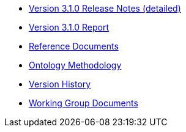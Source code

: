 * xref:release-notes.adoc[Version 3.1.0 Release Notes (detailed)]
* xref:Report-v3.0.0.adoc[Version 3.1.0 Report]
* xref:new_main@EPO::references.adoc[Reference Documents]
* xref:new_main@EPO::methodology.adoc[Ontology Methodology]
* xref:new_main@EPO::history.adoc[Version History]
* xref:epo-wgm::index.adoc[Working Group Documents]





